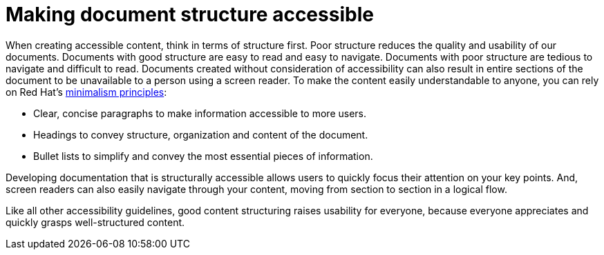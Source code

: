 [id="con-making_doc_structure_accessible"]

= Making document structure accessible

[role="_abstract"]
When creating accessible content, think in terms of structure first. Poor structure reduces the quality and usability of our documents. Documents with good structure are easy to read and easy to navigate. Documents with poor structure are tedious to navigate and difficult to read. Documents created without consideration of accessibility can also result in entire sections of the document to be unavailable to a person using a screen reader. To make the content easily understandable to anyone, you can rely on Red Hat's link:https://redhat-documentation.github.io/peer-review/#_minimalism[minimalism principles]:

* Clear, concise paragraphs to make information accessible to more users.
* Headings to convey structure, organization and content of the document.
* Bullet lists to simplify and convey the most essential pieces of information.

Developing documentation that is structurally accessible allows users to quickly focus their attention on your key points. And, screen readers can also easily navigate through your content, moving from section to section in a logical flow.

Like all other accessibility guidelines, good content structuring raises usability for everyone, because everyone appreciates and quickly grasps well-structured content.
